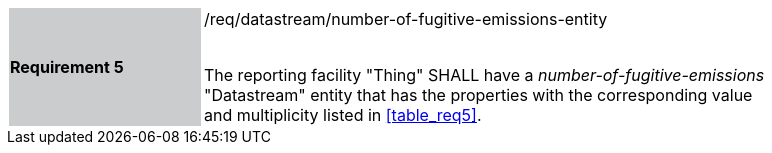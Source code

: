 [width="90%",cols="2,6"]
|===
|*Requirement 5* {set:cellbgcolor:#CACCCE}|/req/datastream/number-of-fugitive-emissions-entity +
 +

The reporting facility "Thing" SHALL have a _number-of-fugitive-emissions_ "Datastream" entity that has the properties with the corresponding value and multiplicity listed in <<table_req5>>. {set:cellbgcolor:#FFFFFF}
|===
